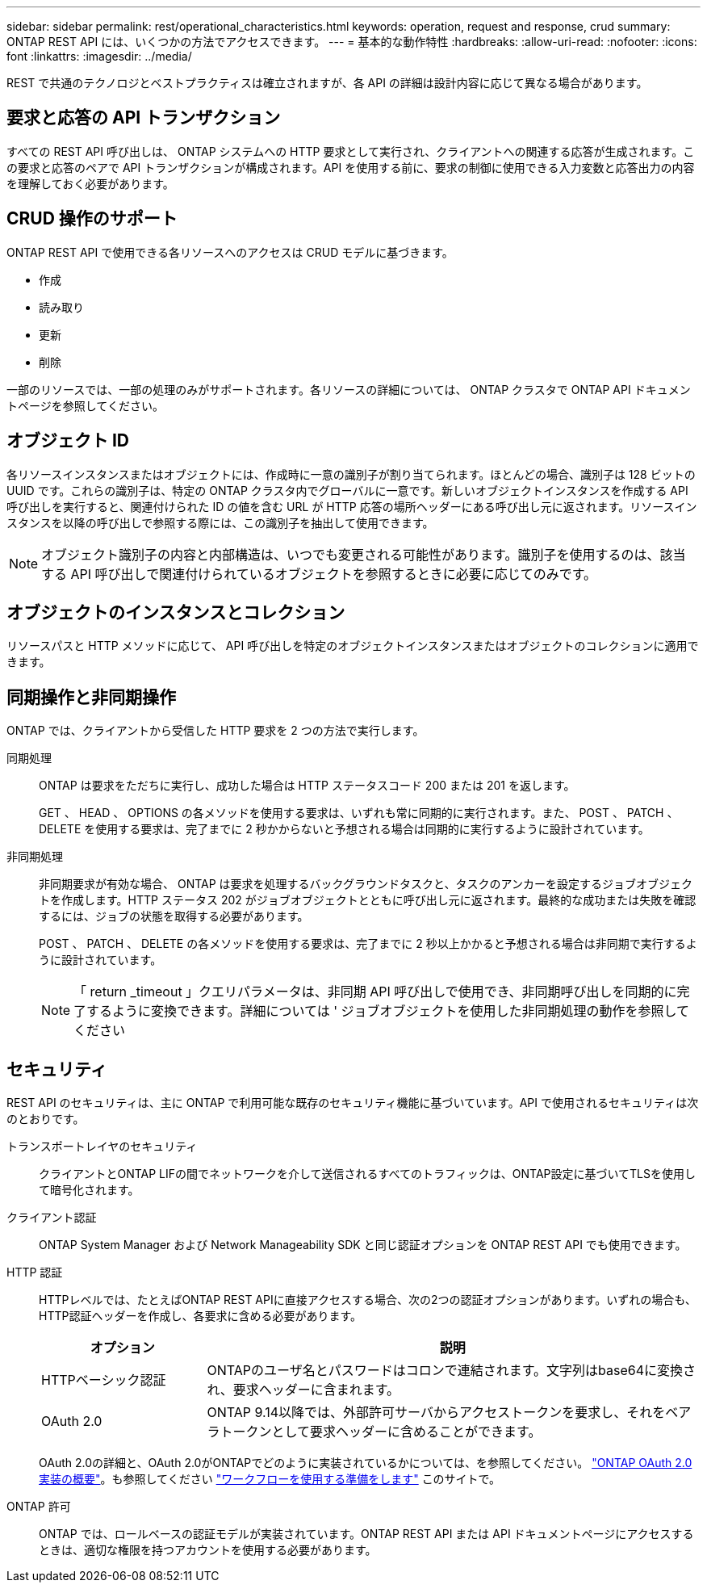 ---
sidebar: sidebar 
permalink: rest/operational_characteristics.html 
keywords: operation, request and response, crud 
summary: ONTAP REST API には、いくつかの方法でアクセスできます。 
---
= 基本的な動作特性
:hardbreaks:
:allow-uri-read: 
:nofooter: 
:icons: font
:linkattrs: 
:imagesdir: ../media/


[role="lead"]
REST で共通のテクノロジとベストプラクティスは確立されますが、各 API の詳細は設計内容に応じて異なる場合があります。



== 要求と応答の API トランザクション

すべての REST API 呼び出しは、 ONTAP システムへの HTTP 要求として実行され、クライアントへの関連する応答が生成されます。この要求と応答のペアで API トランザクションが構成されます。API を使用する前に、要求の制御に使用できる入力変数と応答出力の内容を理解しておく必要があります。



== CRUD 操作のサポート

ONTAP REST API で使用できる各リソースへのアクセスは CRUD モデルに基づきます。

* 作成
* 読み取り
* 更新
* 削除


一部のリソースでは、一部の処理のみがサポートされます。各リソースの詳細については、 ONTAP クラスタで ONTAP API ドキュメントページを参照してください。



== オブジェクト ID

各リソースインスタンスまたはオブジェクトには、作成時に一意の識別子が割り当てられます。ほとんどの場合、識別子は 128 ビットの UUID です。これらの識別子は、特定の ONTAP クラスタ内でグローバルに一意です。新しいオブジェクトインスタンスを作成する API 呼び出しを実行すると、関連付けられた ID の値を含む URL が HTTP 応答の場所ヘッダーにある呼び出し元に返されます。リソースインスタンスを以降の呼び出しで参照する際には、この識別子を抽出して使用できます。


NOTE: オブジェクト識別子の内容と内部構造は、いつでも変更される可能性があります。識別子を使用するのは、該当する API 呼び出しで関連付けられているオブジェクトを参照するときに必要に応じてのみです。



== オブジェクトのインスタンスとコレクション

リソースパスと HTTP メソッドに応じて、 API 呼び出しを特定のオブジェクトインスタンスまたはオブジェクトのコレクションに適用できます。



== 同期操作と非同期操作

ONTAP では、クライアントから受信した HTTP 要求を 2 つの方法で実行します。

同期処理:: ONTAP は要求をただちに実行し、成功した場合は HTTP ステータスコード 200 または 201 を返します。
+
--
GET 、 HEAD 、 OPTIONS の各メソッドを使用する要求は、いずれも常に同期的に実行されます。また、 POST 、 PATCH 、 DELETE を使用する要求は、完了までに 2 秒かからないと予想される場合は同期的に実行するように設計されています。

--
非同期処理:: 非同期要求が有効な場合、 ONTAP は要求を処理するバックグラウンドタスクと、タスクのアンカーを設定するジョブオブジェクトを作成します。HTTP ステータス 202 がジョブオブジェクトとともに呼び出し元に返されます。最終的な成功または失敗を確認するには、ジョブの状態を取得する必要があります。
+
--
POST 、 PATCH 、 DELETE の各メソッドを使用する要求は、完了までに 2 秒以上かかると予想される場合は非同期で実行するように設計されています。


NOTE: 「 return _timeout 」クエリパラメータは、非同期 API 呼び出しで使用でき、非同期呼び出しを同期的に完了するように変換できます。詳細については ' ジョブオブジェクトを使用した非同期処理の動作を参照してください

--




== セキュリティ

REST API のセキュリティは、主に ONTAP で利用可能な既存のセキュリティ機能に基づいています。API で使用されるセキュリティは次のとおりです。

トランスポートレイヤのセキュリティ:: クライアントとONTAP LIFの間でネットワークを介して送信されるすべてのトラフィックは、ONTAP設定に基づいてTLSを使用して暗号化されます。
クライアント認証:: ONTAP System Manager および Network Manageability SDK と同じ認証オプションを ONTAP REST API でも使用できます。
HTTP 認証:: HTTPレベルでは、たとえばONTAP REST APIに直接アクセスする場合、次の2つの認証オプションがあります。いずれの場合も、HTTP認証ヘッダーを作成し、各要求に含める必要があります。
+
--
[cols="25,75"]
|===
| オプション | 説明 


| HTTPベーシック認証 | ONTAPのユーザ名とパスワードはコロンで連結されます。文字列はbase64に変換され、要求ヘッダーに含まれます。 


| OAuth 2.0 | ONTAP 9.14以降では、外部許可サーバからアクセストークンを要求し、それをベアラトークンとして要求ヘッダーに含めることができます。 
|===
OAuth 2.0の詳細と、OAuth 2.0がONTAPでどのように実装されているかについては、を参照してください。 https://docs.netapp.com/us-en/ontap/authentication/overview-oauth2.html["ONTAP OAuth 2.0実装の概要"^]。も参照してください link:../workflows/prepare_workflows.html["ワークフローを使用する準備をします"] このサイトで。

--
ONTAP 許可:: ONTAP では、ロールベースの認証モデルが実装されています。ONTAP REST API または API ドキュメントページにアクセスするときは、適切な権限を持つアカウントを使用する必要があります。

